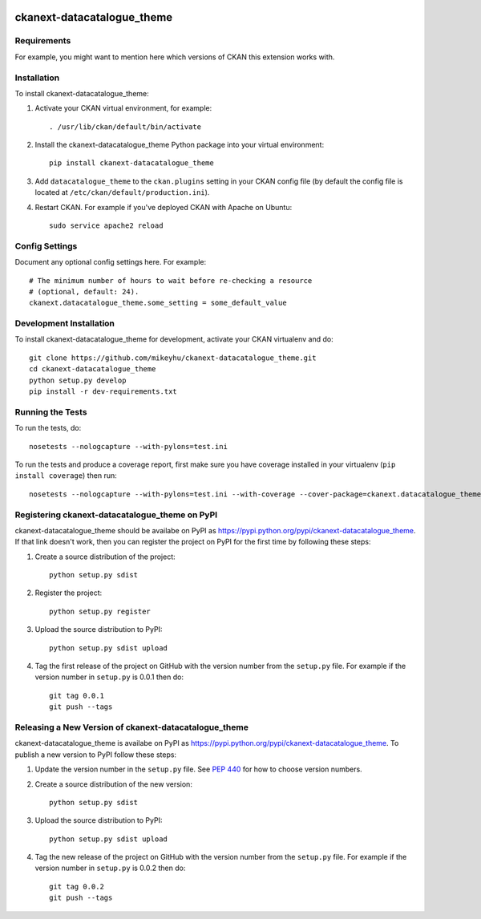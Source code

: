 .. You should enable this project on travis-ci.org and coveralls.io to make
   these badges work. The necessary Travis and Coverage config files have been
   generated for you.

.. image:: https://travis-ci.org/mikeyhu/ckanext-datacatalogue_theme.svg?branch=master
    :target: https://travis-ci.org/mikeyhu/ckanext-datacatalogue_theme

.. image:: https://coveralls.io/repos/mikeyhu/ckanext-datacatalogue_theme/badge.svg
  :target: https://coveralls.io/r/mikeyhu/ckanext-datacatalogue_theme

.. image:: https://pypip.in/download/ckanext-datacatalogue_theme/badge.svg
    :target: https://pypi.python.org/pypi//ckanext-datacatalogue_theme/
    :alt: Downloads

.. image:: https://pypip.in/version/ckanext-datacatalogue_theme/badge.svg
    :target: https://pypi.python.org/pypi/ckanext-datacatalogue_theme/
    :alt: Latest Version

.. image:: https://pypip.in/py_versions/ckanext-datacatalogue_theme/badge.svg
    :target: https://pypi.python.org/pypi/ckanext-datacatalogue_theme/
    :alt: Supported Python versions

.. image:: https://pypip.in/status/ckanext-datacatalogue_theme/badge.svg
    :target: https://pypi.python.org/pypi/ckanext-datacatalogue_theme/
    :alt: Development Status

.. image:: https://pypip.in/license/ckanext-datacatalogue_theme/badge.svg
    :target: https://pypi.python.org/pypi/ckanext-datacatalogue_theme/
    :alt: License

=============
ckanext-datacatalogue_theme
=============

.. Put a description of your extension here:
   What does it do? What features does it have?
   Consider including some screenshots or embedding a video!


------------
Requirements
------------

For example, you might want to mention here which versions of CKAN this
extension works with.


------------
Installation
------------

.. Add any additional install steps to the list below.
   For example installing any non-Python dependencies or adding any required
   config settings.

To install ckanext-datacatalogue_theme:

1. Activate your CKAN virtual environment, for example::

     . /usr/lib/ckan/default/bin/activate

2. Install the ckanext-datacatalogue_theme Python package into your virtual environment::

     pip install ckanext-datacatalogue_theme

3. Add ``datacatalogue_theme`` to the ``ckan.plugins`` setting in your CKAN
   config file (by default the config file is located at
   ``/etc/ckan/default/production.ini``).

4. Restart CKAN. For example if you've deployed CKAN with Apache on Ubuntu::

     sudo service apache2 reload


---------------
Config Settings
---------------

Document any optional config settings here. For example::

    # The minimum number of hours to wait before re-checking a resource
    # (optional, default: 24).
    ckanext.datacatalogue_theme.some_setting = some_default_value


------------------------
Development Installation
------------------------

To install ckanext-datacatalogue_theme for development, activate your CKAN virtualenv and
do::

    git clone https://github.com/mikeyhu/ckanext-datacatalogue_theme.git
    cd ckanext-datacatalogue_theme
    python setup.py develop
    pip install -r dev-requirements.txt


-----------------
Running the Tests
-----------------

To run the tests, do::

    nosetests --nologcapture --with-pylons=test.ini

To run the tests and produce a coverage report, first make sure you have
coverage installed in your virtualenv (``pip install coverage``) then run::

    nosetests --nologcapture --with-pylons=test.ini --with-coverage --cover-package=ckanext.datacatalogue_theme --cover-inclusive --cover-erase --cover-tests


---------------------------------
Registering ckanext-datacatalogue_theme on PyPI
---------------------------------

ckanext-datacatalogue_theme should be availabe on PyPI as
https://pypi.python.org/pypi/ckanext-datacatalogue_theme. If that link doesn't work, then
you can register the project on PyPI for the first time by following these
steps:

1. Create a source distribution of the project::

     python setup.py sdist

2. Register the project::

     python setup.py register

3. Upload the source distribution to PyPI::

     python setup.py sdist upload

4. Tag the first release of the project on GitHub with the version number from
   the ``setup.py`` file. For example if the version number in ``setup.py`` is
   0.0.1 then do::

       git tag 0.0.1
       git push --tags


----------------------------------------
Releasing a New Version of ckanext-datacatalogue_theme
----------------------------------------

ckanext-datacatalogue_theme is availabe on PyPI as https://pypi.python.org/pypi/ckanext-datacatalogue_theme.
To publish a new version to PyPI follow these steps:

1. Update the version number in the ``setup.py`` file.
   See `PEP 440 <http://legacy.python.org/dev/peps/pep-0440/#public-version-identifiers>`_
   for how to choose version numbers.

2. Create a source distribution of the new version::

     python setup.py sdist

3. Upload the source distribution to PyPI::

     python setup.py sdist upload

4. Tag the new release of the project on GitHub with the version number from
   the ``setup.py`` file. For example if the version number in ``setup.py`` is
   0.0.2 then do::

       git tag 0.0.2
       git push --tags

